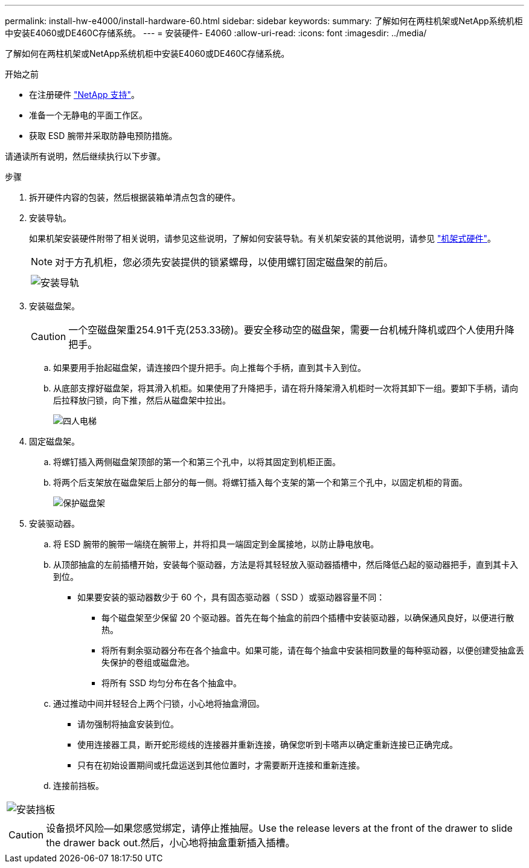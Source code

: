 ---
permalink: install-hw-e4000/install-hardware-60.html 
sidebar: sidebar 
keywords:  
summary: 了解如何在两柱机架或NetApp系统机柜中安装E4060或DE460C存储系统。 
---
= 安装硬件- E4060
:allow-uri-read: 
:icons: font
:imagesdir: ../media/


[role="lead"]
了解如何在两柱机架或NetApp系统机柜中安装E4060或DE460C存储系统。

.开始之前
* 在注册硬件 http://mysupport.netapp.com/["NetApp 支持"^]。
* 准备一个无静电的平面工作区。
* 获取 ESD 腕带并采取防静电预防措施。


请通读所有说明，然后继续执行以下步骤。

.步骤
. 拆开硬件内容的包装，然后根据装箱单清点包含的硬件。
. 安装导轨。
+
如果机架安装硬件附带了相关说明，请参见这些说明，了解如何安装导轨。有关机架安装的其他说明，请参见 link:../rackmount-hardware.html["机架式硬件"]。

+

NOTE: 对于方孔机柜，您必须先安装提供的锁紧螺母，以使用螺钉固定磁盘架的前后。

+
|===
|  


 a| 
image:../media/install_rails_inst-hw-e2800-e5700.png["安装导轨"]

|===
. 安装磁盘架。
+

CAUTION: 一个空磁盘架重254.91千克(253.33磅)。要安全移动空的磁盘架，需要一台机械升降机或四个人使用升降把手。

+
.. 如果要用手抬起磁盘架，请连接四个提升把手。向上推每个手柄，直到其卡入到位。
.. 从底部支撑好磁盘架，将其滑入机柜。如果使用了升降把手，请在将升降架滑入机柜时一次将其卸下一组。要卸下手柄，请向后拉释放闩锁，向下推，然后从磁盘架中拉出。
+
image:../media/4_person_lift_source.png["四人电梯"]



. 固定磁盘架。
+
.. 将螺钉插入两侧磁盘架顶部的第一个和第三个孔中，以将其固定到机柜正面。
.. 将两个后支架放在磁盘架后上部分的每一侧。将螺钉插入每个支架的第一个和第三个孔中，以固定机柜的背面。
+
image:../media/trafford_secure.png["保护磁盘架"]



. 安装驱动器。
+
.. 将 ESD 腕带的腕带一端绕在腕带上，并将扣具一端固定到金属接地，以防止静电放电。
.. 从顶部抽盒的左前插槽开始，安装每个驱动器，方法是将其轻轻放入驱动器插槽中，然后降低凸起的驱动器把手，直到其卡入到位。
+
*** 如果要安装的驱动器数少于 60 个，具有固态驱动器（ SSD ）或驱动器容量不同：
+
**** 每个磁盘架至少保留 20 个驱动器。首先在每个抽盒的前四个插槽中安装驱动器，以确保通风良好，以便进行散热。
**** 将所有剩余驱动器分布在各个抽盒中。如果可能，请在每个抽盒中安装相同数量的每种驱动器，以便创建受抽盒丢失保护的卷组或磁盘池。
**** 将所有 SSD 均匀分布在各个抽盒中。




.. 通过推动中间并轻轻合上两个闩锁，小心地将抽盒滑回。
+
*** 请勿强制将抽盒安装到位。
*** 使用连接器工具，断开蛇形缆线的连接器并重新连接，确保您听到卡嗒声以确定重新连接已正确完成。
*** 只有在初始设置期间或托盘运送到其他位置时，才需要断开连接和重新连接。


.. 连接前挡板。




|===


 a| 
image:../media/trafford_overview.png["安装挡板"]



 a| 

CAUTION: 设备损坏风险—如果您感觉绑定，请停止推抽屉。Use the release levers at the front of the drawer to slide the drawer back out.然后，小心地将抽盒重新插入插槽。

|===